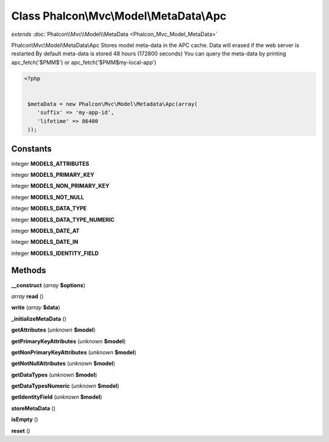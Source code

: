 Class **Phalcon\\Mvc\\Model\\MetaData\\Apc**
============================================

*extends* :doc:`Phalcon\\Mvc\\Model\\MetaData <Phalcon_Mvc_Model_MetaData>`

Phalcon\\Mvc\\Model\\MetaData\\Apc   Stores model meta-data in the APC cache. Data will erased if the web server is restarted   By default meta-data is stored 48 hours (172800 seconds)   You can query the meta-data by printing apc_fetch('$PMM$') or apc_fetch('$PMM$my-local-app')  

.. code-block:: php

    <?php

    
     $metaData = new Phalcon\Mvc\Model\Metadata\Apc(array(
        'suffix' => 'my-app-id',
        'lifetime' => 86400
     ));
    





Constants
---------

integer **MODELS_ATTRIBUTES**

integer **MODELS_PRIMARY_KEY**

integer **MODELS_NON_PRIMARY_KEY**

integer **MODELS_NOT_NULL**

integer **MODELS_DATA_TYPE**

integer **MODELS_DATA_TYPE_NUMERIC**

integer **MODELS_DATE_AT**

integer **MODELS_DATE_IN**

integer **MODELS_IDENTITY_FIELD**

Methods
---------

**__construct** (*array* **$options**)

*array* **read** ()

**write** (*array* **$data**)

**_initializeMetaData** ()

**getAttributes** (*unknown* **$model**)

**getPrimaryKeyAttributes** (*unknown* **$model**)

**getNonPrimaryKeyAttributes** (*unknown* **$model**)

**getNotNullAttributes** (*unknown* **$model**)

**getDataTypes** (*unknown* **$model**)

**getDataTypesNumeric** (*unknown* **$model**)

**getIdentityField** (*unknown* **$model**)

**storeMetaData** ()

**isEmpty** ()

**reset** ()

